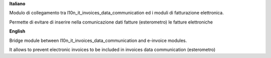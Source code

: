 **Italiano**

Modulo di collegamento tra l10n_it_invoices_data_communication ed i moduli di fatturazione elettronica.

Permette di evitare di inserire nella comunicazione dati fatture (esterometro) le fatture elettroniche

**English**

Bridge module between l10n_it_invoices_data_communication and e-invoice modules.

It allows to prevent electronic invoices to be included in invoices data communication (esterometro)

